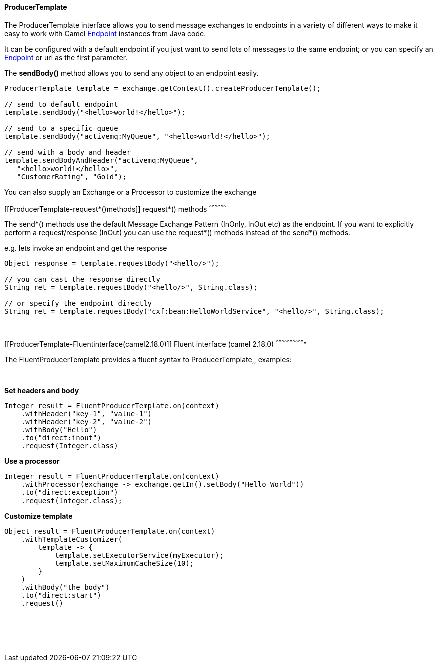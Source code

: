 [[ConfluenceContent]]
[[ProducerTemplate-ProducerTemplate]]
ProducerTemplate
^^^^^^^^^^^^^^^^

The ProducerTemplate interface allows you to send message exchanges to
endpoints in a variety of different ways to make it easy to work with
Camel link:endpoint.html[Endpoint] instances from Java code.

It can be configured with a default endpoint if you just want to send
lots of messages to the same endpoint; or you can specify an
link:endpoint.html[Endpoint] or uri as the first parameter.

The *sendBody()* method allows you to send any object to an endpoint
easily.

[source,brush:,java;,gutter:,false;,theme:,Default]
----
ProducerTemplate template = exchange.getContext().createProducerTemplate();

// send to default endpoint
template.sendBody("<hello>world!</hello>");

// send to a specific queue
template.sendBody("activemq:MyQueue", "<hello>world!</hello>");

// send with a body and header 
template.sendBodyAndHeader("activemq:MyQueue", 
   "<hello>world!</hello>",
   "CustomerRating", "Gold");
----

You can also supply an Exchange or a Processor to customize the exchange

[[ProducerTemplate-request*()methods]]
request*() methods
^^^^^^^^^^^^^^^^^^

The send*() methods use the default Message Exchange Pattern (InOnly,
InOut etc) as the endpoint. If you want to explicitly perform a
request/response (InOut) you can use the request*() methods instead of
the send*() methods.

e.g. lets invoke an endpoint and get the response

[source,brush:,java;,gutter:,false;,theme:,Default]
----
Object response = template.requestBody("<hello/>");

// you can cast the response directly
String ret = template.requestBody("<hello/>", String.class);

// or specify the endpoint directly
String ret = template.requestBody("cxf:bean:HelloWorldService", "<hello/>", String.class);
----

 

[[ProducerTemplate-Fluentinterface(camel2.18.0)]]
Fluent interface (camel 2.18.0)
^^^^^^^^^^^^^^^^^^^^^^^^^^^^^^^

The FluentProducerTemplate provides a fluent syntax to
ProducerTemplate,, examples:

 

*Set headers and body*

[source,brush:,java;,gutter:,false;,theme:,Default]
----
Integer result = FluentProducerTemplate.on(context)
    .withHeader("key-1", "value-1")
    .withHeader("key-2", "value-2")
    .withBody("Hello")
    .to("direct:inout")
    .request(Integer.class)
----

*Use a processor*

[source,brush:,java;,gutter:,false;,theme:,Default]
----
Integer result = FluentProducerTemplate.on(context)
    .withProcessor(exchange -> exchange.getIn().setBody("Hello World"))
    .to("direct:exception")
    .request(Integer.class);
----

*Customize template*

[source,brush:,java;,gutter:,false;,theme:,Default]
----
Object result = FluentProducerTemplate.on(context)
    .withTemplateCustomizer(
        template -> {
            template.setExecutorService(myExecutor);
            template.setMaximumCacheSize(10);
        }
    )
    .withBody("the body")
    .to("direct:start")
    .request()
 
----

 

 
